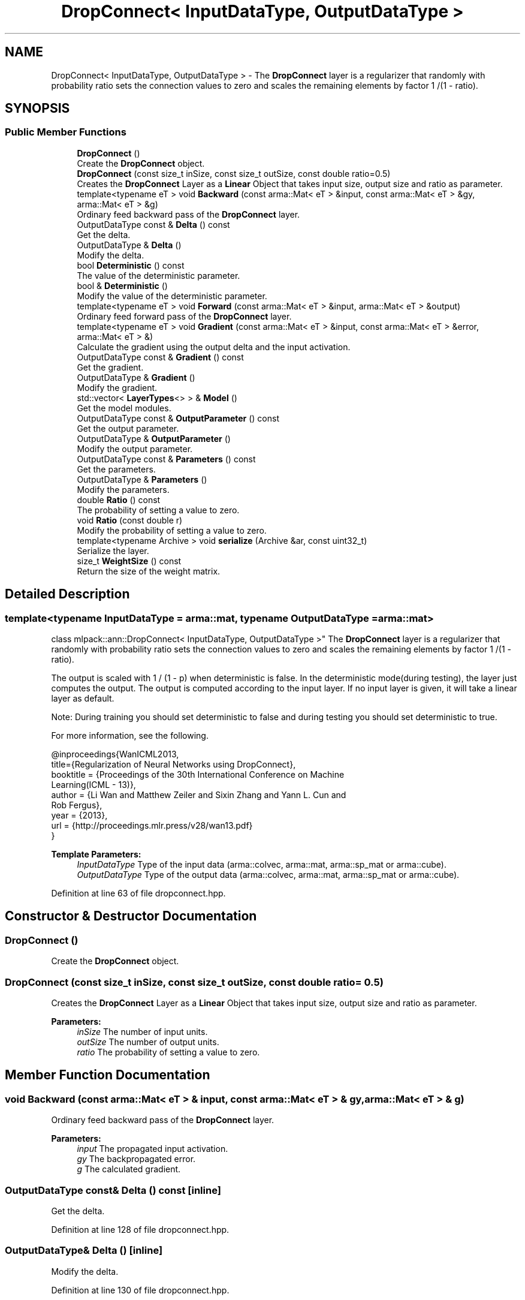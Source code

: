 .TH "DropConnect< InputDataType, OutputDataType >" 3 "Sun Aug 22 2021" "Version 3.4.2" "mlpack" \" -*- nroff -*-
.ad l
.nh
.SH NAME
DropConnect< InputDataType, OutputDataType > \- The \fBDropConnect\fP layer is a regularizer that randomly with probability ratio sets the connection values to zero and scales the remaining elements by factor 1 /(1 - ratio)\&.  

.SH SYNOPSIS
.br
.PP
.SS "Public Member Functions"

.in +1c
.ti -1c
.RI "\fBDropConnect\fP ()"
.br
.RI "Create the \fBDropConnect\fP object\&. "
.ti -1c
.RI "\fBDropConnect\fP (const size_t inSize, const size_t outSize, const double ratio=0\&.5)"
.br
.RI "Creates the \fBDropConnect\fP Layer as a \fBLinear\fP Object that takes input size, output size and ratio as parameter\&. "
.ti -1c
.RI "template<typename eT > void \fBBackward\fP (const arma::Mat< eT > &input, const arma::Mat< eT > &gy, arma::Mat< eT > &g)"
.br
.RI "Ordinary feed backward pass of the \fBDropConnect\fP layer\&. "
.ti -1c
.RI "OutputDataType const  & \fBDelta\fP () const"
.br
.RI "Get the delta\&. "
.ti -1c
.RI "OutputDataType & \fBDelta\fP ()"
.br
.RI "Modify the delta\&. "
.ti -1c
.RI "bool \fBDeterministic\fP () const"
.br
.RI "The value of the deterministic parameter\&. "
.ti -1c
.RI "bool & \fBDeterministic\fP ()"
.br
.RI "Modify the value of the deterministic parameter\&. "
.ti -1c
.RI "template<typename eT > void \fBForward\fP (const arma::Mat< eT > &input, arma::Mat< eT > &output)"
.br
.RI "Ordinary feed forward pass of the \fBDropConnect\fP layer\&. "
.ti -1c
.RI "template<typename eT > void \fBGradient\fP (const arma::Mat< eT > &input, const arma::Mat< eT > &error, arma::Mat< eT > &)"
.br
.RI "Calculate the gradient using the output delta and the input activation\&. "
.ti -1c
.RI "OutputDataType const  & \fBGradient\fP () const"
.br
.RI "Get the gradient\&. "
.ti -1c
.RI "OutputDataType & \fBGradient\fP ()"
.br
.RI "Modify the gradient\&. "
.ti -1c
.RI "std::vector< \fBLayerTypes\fP<> > & \fBModel\fP ()"
.br
.RI "Get the model modules\&. "
.ti -1c
.RI "OutputDataType const  & \fBOutputParameter\fP () const"
.br
.RI "Get the output parameter\&. "
.ti -1c
.RI "OutputDataType & \fBOutputParameter\fP ()"
.br
.RI "Modify the output parameter\&. "
.ti -1c
.RI "OutputDataType const  & \fBParameters\fP () const"
.br
.RI "Get the parameters\&. "
.ti -1c
.RI "OutputDataType & \fBParameters\fP ()"
.br
.RI "Modify the parameters\&. "
.ti -1c
.RI "double \fBRatio\fP () const"
.br
.RI "The probability of setting a value to zero\&. "
.ti -1c
.RI "void \fBRatio\fP (const double r)"
.br
.RI "Modify the probability of setting a value to zero\&. "
.ti -1c
.RI "template<typename Archive > void \fBserialize\fP (Archive &ar, const uint32_t)"
.br
.RI "Serialize the layer\&. "
.ti -1c
.RI "size_t \fBWeightSize\fP () const"
.br
.RI "Return the size of the weight matrix\&. "
.in -1c
.SH "Detailed Description"
.PP 

.SS "template<typename InputDataType = arma::mat, typename OutputDataType = arma::mat>
.br
class mlpack::ann::DropConnect< InputDataType, OutputDataType >"
The \fBDropConnect\fP layer is a regularizer that randomly with probability ratio sets the connection values to zero and scales the remaining elements by factor 1 /(1 - ratio)\&. 

The output is scaled with 1 / (1 - p) when deterministic is false\&. In the deterministic mode(during testing), the layer just computes the output\&. The output is computed according to the input layer\&. If no input layer is given, it will take a linear layer as default\&.
.PP
Note: During training you should set deterministic to false and during testing you should set deterministic to true\&.
.PP
For more information, see the following\&.
.PP
.PP
.nf
@inproceedings{WanICML2013,
  title={Regularization of Neural Networks using DropConnect},
  booktitle = {Proceedings of the 30th International Conference on Machine
               Learning(ICML - 13)},
  author = {Li Wan and Matthew Zeiler and Sixin Zhang and Yann L\&. Cun and
            Rob Fergus},
  year = {2013},
  url  = {http://proceedings\&.mlr\&.press/v28/wan13\&.pdf}
}
.fi
.PP
.PP
\fBTemplate Parameters:\fP
.RS 4
\fIInputDataType\fP Type of the input data (arma::colvec, arma::mat, arma::sp_mat or arma::cube)\&. 
.br
\fIOutputDataType\fP Type of the output data (arma::colvec, arma::mat, arma::sp_mat or arma::cube)\&. 
.RE
.PP

.PP
Definition at line 63 of file dropconnect\&.hpp\&.
.SH "Constructor & Destructor Documentation"
.PP 
.SS "\fBDropConnect\fP ()"

.PP
Create the \fBDropConnect\fP object\&. 
.SS "\fBDropConnect\fP (const size_t inSize, const size_t outSize, const double ratio = \fC0\&.5\fP)"

.PP
Creates the \fBDropConnect\fP Layer as a \fBLinear\fP Object that takes input size, output size and ratio as parameter\&. 
.PP
\fBParameters:\fP
.RS 4
\fIinSize\fP The number of input units\&. 
.br
\fIoutSize\fP The number of output units\&. 
.br
\fIratio\fP The probability of setting a value to zero\&. 
.RE
.PP

.SH "Member Function Documentation"
.PP 
.SS "void Backward (const arma::Mat< eT > & input, const arma::Mat< eT > & gy, arma::Mat< eT > & g)"

.PP
Ordinary feed backward pass of the \fBDropConnect\fP layer\&. 
.PP
\fBParameters:\fP
.RS 4
\fIinput\fP The propagated input activation\&. 
.br
\fIgy\fP The backpropagated error\&. 
.br
\fIg\fP The calculated gradient\&. 
.RE
.PP

.SS "OutputDataType const& Delta () const\fC [inline]\fP"

.PP
Get the delta\&. 
.PP
Definition at line 128 of file dropconnect\&.hpp\&.
.SS "OutputDataType& Delta ()\fC [inline]\fP"

.PP
Modify the delta\&. 
.PP
Definition at line 130 of file dropconnect\&.hpp\&.
.SS "bool Deterministic () const\fC [inline]\fP"

.PP
The value of the deterministic parameter\&. 
.PP
Definition at line 138 of file dropconnect\&.hpp\&.
.SS "bool& Deterministic ()\fC [inline]\fP"

.PP
Modify the value of the deterministic parameter\&. 
.PP
Definition at line 141 of file dropconnect\&.hpp\&.
.SS "void Forward (const arma::Mat< eT > & input, arma::Mat< eT > & output)"

.PP
Ordinary feed forward pass of the \fBDropConnect\fP layer\&. 
.PP
\fBParameters:\fP
.RS 4
\fIinput\fP Input data used for evaluating the specified function\&. 
.br
\fIoutput\fP Resulting output activation\&. 
.RE
.PP

.SS "void Gradient (const arma::Mat< eT > & input, const arma::Mat< eT > & error, arma::Mat< eT > &)"

.PP
Calculate the gradient using the output delta and the input activation\&. 
.PP
\fBParameters:\fP
.RS 4
\fIinput\fP The propagated input\&. 
.br
\fIerror\fP The calculated error\&. 
.br
\fI*\fP (gradient) The calculated gradient\&. 
.RE
.PP

.SS "OutputDataType const& Gradient () const\fC [inline]\fP"

.PP
Get the gradient\&. 
.PP
Definition at line 133 of file dropconnect\&.hpp\&.
.SS "OutputDataType& Gradient ()\fC [inline]\fP"

.PP
Modify the gradient\&. 
.PP
Definition at line 135 of file dropconnect\&.hpp\&.
.SS "std::vector<\fBLayerTypes\fP<> >& Model ()\fC [inline]\fP"

.PP
Get the model modules\&. 
.PP
Definition at line 115 of file dropconnect\&.hpp\&.
.SS "OutputDataType const& OutputParameter () const\fC [inline]\fP"

.PP
Get the output parameter\&. 
.PP
Definition at line 123 of file dropconnect\&.hpp\&.
.SS "OutputDataType& OutputParameter ()\fC [inline]\fP"

.PP
Modify the output parameter\&. 
.PP
Definition at line 125 of file dropconnect\&.hpp\&.
.SS "OutputDataType const& Parameters () const\fC [inline]\fP"

.PP
Get the parameters\&. 
.PP
Definition at line 118 of file dropconnect\&.hpp\&.
.SS "OutputDataType& Parameters ()\fC [inline]\fP"

.PP
Modify the parameters\&. 
.PP
Definition at line 120 of file dropconnect\&.hpp\&.
.SS "double Ratio () const\fC [inline]\fP"

.PP
The probability of setting a value to zero\&. 
.PP
Definition at line 144 of file dropconnect\&.hpp\&.
.SS "void Ratio (const double r)\fC [inline]\fP"

.PP
Modify the probability of setting a value to zero\&. 
.PP
Definition at line 147 of file dropconnect\&.hpp\&.
.SS "void serialize (Archive & ar, const uint32_t)"

.PP
Serialize the layer\&. 
.PP
Referenced by DropConnect< InputDataType, OutputDataType >::WeightSize()\&.
.SS "size_t WeightSize () const\fC [inline]\fP"

.PP
Return the size of the weight matrix\&. 
.PP
Definition at line 154 of file dropconnect\&.hpp\&.
.PP
References DropConnect< InputDataType, OutputDataType >::serialize()\&.

.SH "Author"
.PP 
Generated automatically by Doxygen for mlpack from the source code\&.
